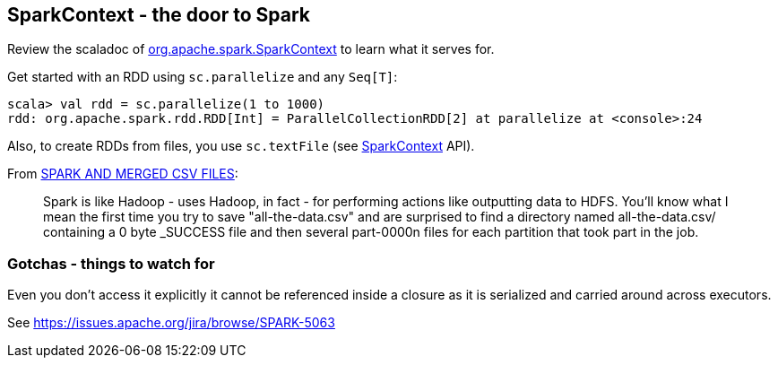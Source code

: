 == SparkContext - the door to Spark

Review the scaladoc of  http://spark.apache.org/docs/latest/api/scala/index.html#org.apache.spark.SparkContext[org.apache.spark.SparkContext] to learn what it serves for.

Get started with an RDD using `sc.parallelize` and any `Seq[T]`:

```
scala> val rdd = sc.parallelize(1 to 1000)
rdd: org.apache.spark.rdd.RDD[Int] = ParallelCollectionRDD[2] at parallelize at <console>:24
```

Also, to create RDDs from files, you use `sc.textFile` (see http://spark.apache.org/docs/latest/api/scala/index.html#org.apache.spark.SparkContext[SparkContext] API).

From http://deploymentzone.com/2015/01/30/spark-and-merged-csv-files/[SPARK AND MERGED CSV FILES]:

> Spark is like Hadoop - uses Hadoop, in fact - for performing actions like outputting data to HDFS. You'll know what I mean the first time you try to save "all-the-data.csv" and are surprised to find a directory named all-the-data.csv/ containing a 0 byte _SUCCESS file and then several part-0000n files for each partition that took part in the job.

=== Gotchas - things to watch for

Even you don't access it explicitly it cannot be referenced inside a closure as it is serialized and carried around across executors.

See https://issues.apache.org/jira/browse/SPARK-5063
